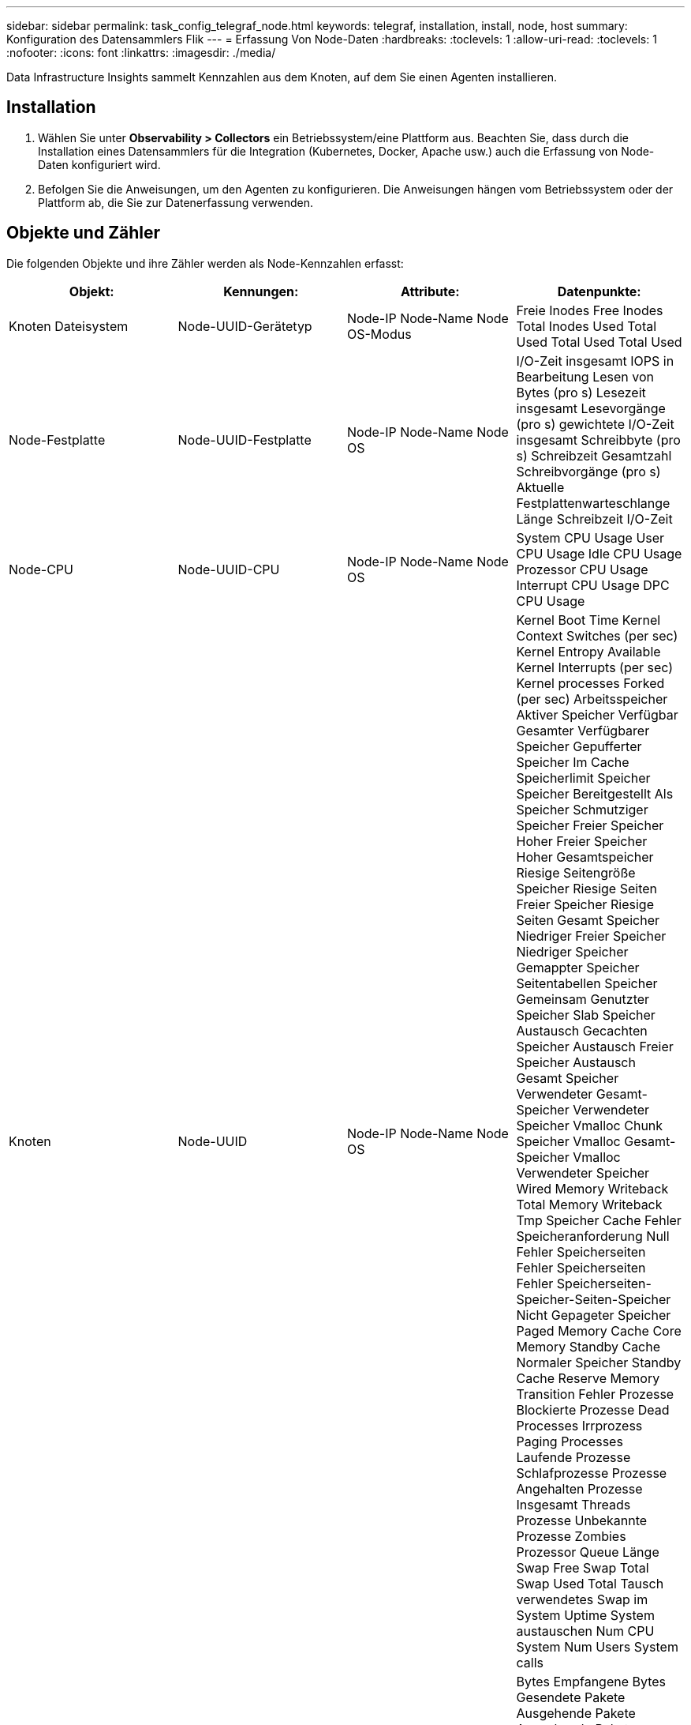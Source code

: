 ---
sidebar: sidebar 
permalink: task_config_telegraf_node.html 
keywords: telegraf, installation, install, node, host 
summary: Konfiguration des Datensammlers Flik 
---
= Erfassung Von Node-Daten
:hardbreaks:
:toclevels: 1
:allow-uri-read: 
:toclevels: 1
:nofooter: 
:icons: font
:linkattrs: 
:imagesdir: ./media/


[role="lead"]
Data Infrastructure Insights sammelt Kennzahlen aus dem Knoten, auf dem Sie einen Agenten installieren.



== Installation

. Wählen Sie unter *Observability > Collectors* ein Betriebssystem/eine Plattform aus. Beachten Sie, dass durch die Installation eines Datensammlers für die Integration (Kubernetes, Docker, Apache usw.) auch die Erfassung von Node-Daten konfiguriert wird.
. Befolgen Sie die Anweisungen, um den Agenten zu konfigurieren. Die Anweisungen hängen vom Betriebssystem oder der Plattform ab, die Sie zur Datenerfassung verwenden.




== Objekte und Zähler

Die folgenden Objekte und ihre Zähler werden als Node-Kennzahlen erfasst:

[cols="<.<,<.<,<.<,<.<"]
|===
| Objekt: | Kennungen: | Attribute: | Datenpunkte: 


| Knoten Dateisystem | Node-UUID-Gerätetyp | Node-IP Node-Name Node OS-Modus | Freie Inodes Free Inodes Total Inodes Used Total Used Total Used Total Used 


| Node-Festplatte | Node-UUID-Festplatte | Node-IP Node-Name Node OS | I/O-Zeit insgesamt IOPS in Bearbeitung Lesen von Bytes (pro s) Lesezeit insgesamt Lesevorgänge (pro s) gewichtete I/O-Zeit insgesamt Schreibbyte (pro s) Schreibzeit Gesamtzahl Schreibvorgänge (pro s) Aktuelle Festplattenwarteschlange Länge Schreibzeit I/O-Zeit 


| Node-CPU | Node-UUID-CPU | Node-IP Node-Name Node OS | System CPU Usage User CPU Usage Idle CPU Usage Prozessor CPU Usage Interrupt CPU Usage DPC CPU Usage 


| Knoten | Node-UUID | Node-IP Node-Name Node OS | Kernel Boot Time Kernel Context Switches (per sec) Kernel Entropy Available Kernel Interrupts (per sec) Kernel processes Forked (per sec) Arbeitsspeicher Aktiver Speicher Verfügbar Gesamter Verfügbarer Speicher Gepufferter Speicher Im Cache Speicherlimit Speicher Speicher Bereitgestellt Als Speicher Schmutziger Speicher Freier Speicher Hoher Freier Speicher Hoher Gesamtspeicher Riesige Seitengröße Speicher Riesige Seiten Freier Speicher Riesige Seiten Gesamt Speicher Niedriger Freier Speicher Niedriger Speicher Gemappter Speicher Seitentabellen Speicher Gemeinsam Genutzter Speicher Slab Speicher Austausch Gecachten Speicher Austausch Freier Speicher Austausch Gesamt Speicher Verwendeter Gesamt-Speicher Verwendeter Speicher Vmalloc Chunk Speicher Vmalloc Gesamt-Speicher Vmalloc Verwendeter Speicher Wired Memory Writeback Total Memory Writeback Tmp Speicher Cache Fehler Speicheranforderung Null Fehler Speicherseiten Fehler Speicherseiten Fehler Speicherseiten-Speicher-Seiten-Speicher Nicht Gepageter Speicher Paged Memory Cache Core Memory Standby Cache Normaler Speicher Standby Cache Reserve Memory Transition Fehler Prozesse Blockierte Prozesse Dead Processes Irrprozess Paging Processes Laufende Prozesse Schlafprozesse Prozesse Angehalten Prozesse Insgesamt Threads Prozesse Unbekannte Prozesse Zombies Prozessor Queue Länge Swap Free Swap Total Swap Used Total Tausch verwendetes Swap im System Uptime System austauschen Num CPU System Num Users System calls 


| Node-Netzwerk | UUID der Netzwerkschnittstelle-Node | Node Name Node-IP Node OS | Bytes Empfangene Bytes Gesendete Pakete Ausgehende Pakete Ausgehende Pakete Ausgehende Pakete Ausgehende Pakete Paketfehler Empfangen Pakete Empfangene Fehler Pakete Empfangene Pakete Empfangene Pakete Empfangen Pakete 
|===


== Einrichtung

Informationen zur Einrichtung und Fehlerbehebung finden Sie im link:task_config_telegraf_agent.html["Konfigurieren eines Agenten"] Seite.

